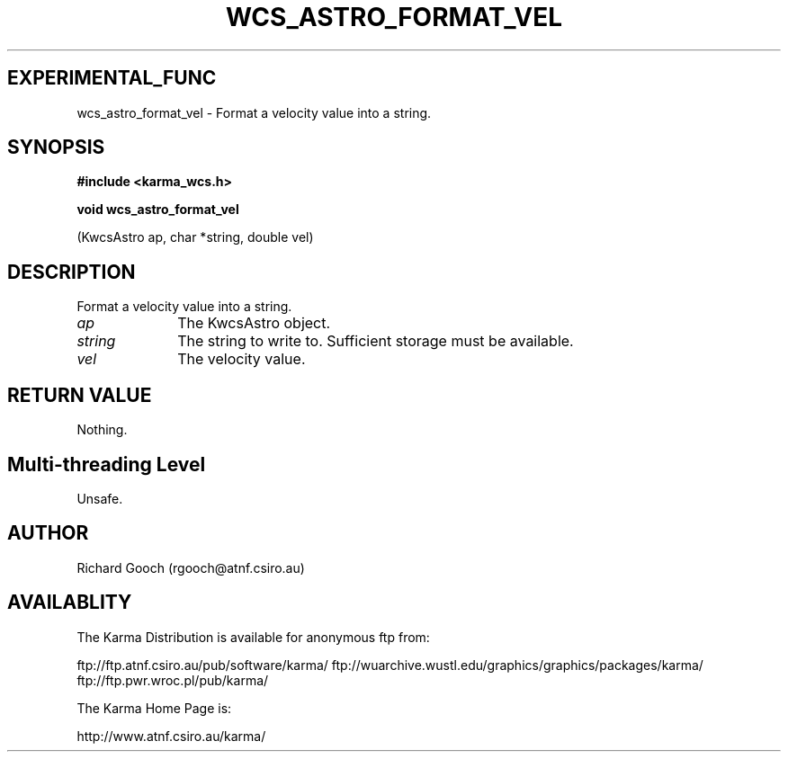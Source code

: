 .TH WCS_ASTRO_FORMAT_VEL 3 "13 Nov 2005" "Karma Distribution"
.SH EXPERIMENTAL_FUNC
wcs_astro_format_vel \- Format a velocity value into a string.
.SH SYNOPSIS
.B #include <karma_wcs.h>
.sp
.B void wcs_astro_format_vel
.sp
(KwcsAstro ap, char *string, double vel)
.SH DESCRIPTION
Format a velocity value into a string.
.IP \fIap\fP 1i
The KwcsAstro object.
.IP \fIstring\fP 1i
The string to write to. Sufficient storage must be available.
.IP \fIvel\fP 1i
The velocity value.
.SH RETURN VALUE
Nothing.
.SH Multi-threading Level
Unsafe.
.SH AUTHOR
Richard Gooch (rgooch@atnf.csiro.au)
.SH AVAILABLITY
The Karma Distribution is available for anonymous ftp from:

ftp://ftp.atnf.csiro.au/pub/software/karma/
ftp://wuarchive.wustl.edu/graphics/graphics/packages/karma/
ftp://ftp.pwr.wroc.pl/pub/karma/

The Karma Home Page is:

http://www.atnf.csiro.au/karma/
